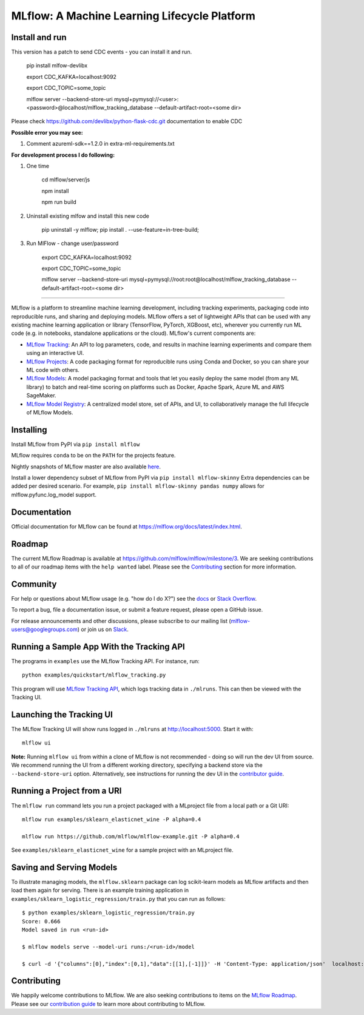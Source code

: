 
=============================================
MLflow: A Machine Learning Lifecycle Platform
=============================================

Install and run
---------------

This version has a patch to send CDC events - you can install it and run.

    pip install mlfow-devlibx

    export CDC_KAFKA=localhost:9092

    export CDC_TOPIC=some_topic

    mlflow server --backend-store-uri mysql+pymysql://<user>:<password>@localhost/mlflow_tracking_database --default-artifact-root=<some dir>

Please check https://github.com/devlibx/python-flask-cdc.git documentation to enable CDC

**Possible error you may see:**

1. Comment azureml-sdk==1.2.0 in extra-ml-requirements.txt

**For development process I do following:**

1. One time

    cd mlflow/server/js

    npm install

    npm run build

2. Uninstall existing mlfow and install this new code

    pip uninstall -y mlflow;  pip install . --use-feature=in-tree-build;

3. Run MlFlow - change user/password

    export CDC_KAFKA=localhost:9092

    export CDC_TOPIC=some_topic

    mlflow server --backend-store-uri mysql+pymysql://root:root@localhost/mlflow_tracking_database --default-artifact-root=<some dir>


----

MLflow is a platform to streamline machine learning development, including tracking experiments, packaging code
into reproducible runs, and sharing and deploying models. MLflow offers a set of lightweight APIs that can be
used with any existing machine learning application or library (TensorFlow, PyTorch, XGBoost, etc), wherever you
currently run ML code (e.g. in notebooks, standalone applications or the cloud). MLflow's current components are:

* `MLflow Tracking <https://mlflow.org/docs/latest/tracking.html>`_: An API to log parameters, code, and
  results in machine learning experiments and compare them using an interactive UI.
* `MLflow Projects <https://mlflow.org/docs/latest/projects.html>`_: A code packaging format for reproducible
  runs using Conda and Docker, so you can share your ML code with others.
* `MLflow Models <https://mlflow.org/docs/latest/models.html>`_: A model packaging format and tools that let
  you easily deploy the same model (from any ML library) to batch and real-time scoring on platforms such as
  Docker, Apache Spark, Azure ML and AWS SageMaker.
* `MLflow Model Registry <https://mlflow.org/docs/latest/model-registry.html>`_: A centralized model store, set of APIs, and UI, to collaboratively manage the full lifecycle of MLflow Models.

|docs| |labeling| |examples| |cross-version-tests| |pypi| |conda-forge| |cran| |maven| |license| |downloads| |slack|

.. |docs| image:: https://img.shields.io/badge/docs-latest-success.svg
    :target: https://mlflow.org/docs/latest/index.html
    :alt: Latest Docs
.. |labeling| image:: https://github.com/mlflow/mlflow/workflows/Labeling/badge.svg
    :target: https://github.com/mlflow/mlflow/actions?query=workflow%3ALabeling
    :alt: Labeling Action Status
.. |examples| image:: https://github.com/mlflow/mlflow/workflows/Examples/badge.svg?event=schedule
    :target: https://github.com/mlflow/mlflow/actions?query=workflow%3AExamples+event%3Aschedule
    :alt: Examples Action Status
.. |cross-version-tests| image:: https://github.com/mlflow/mlflow/workflows/Cross%20version%20tests/badge.svg?event=schedule
    :target: https://github.com/mlflow/mlflow/actions?query=workflow%3ACross%2Bversion%2Btests+event%3Aschedule
    :alt: Examples Action Status
.. |pypi| image:: https://img.shields.io/pypi/v/mlflow.svg
    :target: https://pypi.org/project/mlflow/
    :alt: Latest Python Release
.. |conda-forge| image:: https://img.shields.io/conda/vn/conda-forge/mlflow.svg
    :target: https://anaconda.org/conda-forge/mlflow
    :alt: Latest Conda Release
.. |cran| image:: https://img.shields.io/cran/v/mlflow.svg
    :target: https://cran.r-project.org/package=mlflow
    :alt: Latest CRAN Release
.. |maven| image:: https://img.shields.io/maven-central/v/org.mlflow/mlflow-parent.svg
    :target: https://mvnrepository.com/artifact/org.mlflow
    :alt: Maven Central
.. |license| image:: https://img.shields.io/badge/license-Apache%202-brightgreen.svg
    :target: https://github.com/mlflow/mlflow/blob/master/LICENSE.txt
    :alt: Apache 2 License
.. |downloads| image:: https://pepy.tech/badge/mlflow
    :target: https://pepy.tech/project/mlflow
    :alt: Total Downloads
.. |slack| image:: https://img.shields.io/badge/slack-@mlflow--users-CF0E5B.svg?logo=slack&logoColor=white&labelColor=3F0E40
    :target: `Slack`_
    :alt: Slack

.. _Slack: https://join.slack.com/t/mlflow-users/shared_invite/zt-g6qwro5u-odM7pRnZxNX_w56mcsHp8g

Installing
----------
Install MLflow from PyPI via ``pip install mlflow``

MLflow requires ``conda`` to be on the ``PATH`` for the projects feature.

Nightly snapshots of MLflow master are also available `here <https://mlflow-snapshots.s3-us-west-2.amazonaws.com/>`_.

Install a lower dependency subset of MLflow from PyPI via ``pip install mlflow-skinny``
Extra dependencies can be added per desired scenario.
For example, ``pip install mlflow-skinny pandas numpy`` allows for mlflow.pyfunc.log_model support.

Documentation
-------------
Official documentation for MLflow can be found at https://mlflow.org/docs/latest/index.html.

Roadmap
-------
The current MLflow Roadmap is available at https://github.com/mlflow/mlflow/milestone/3. We are
seeking contributions to all of our roadmap items with the ``help wanted`` label. Please see the
`Contributing`_ section for more information.

Community
---------
For help or questions about MLflow usage (e.g. "how do I do X?") see the `docs <https://mlflow.org/docs/latest/index.html>`_
or `Stack Overflow <https://stackoverflow.com/questions/tagged/mlflow>`_.

To report a bug, file a documentation issue, or submit a feature request, please open a GitHub issue.

For release announcements and other discussions, please subscribe to our mailing list (mlflow-users@googlegroups.com)
or join us on `Slack`_.

Running a Sample App With the Tracking API
------------------------------------------
The programs in ``examples`` use the MLflow Tracking API. For instance, run::

    python examples/quickstart/mlflow_tracking.py

This program will use `MLflow Tracking API <https://mlflow.org/docs/latest/tracking.html>`_,
which logs tracking data in ``./mlruns``. This can then be viewed with the Tracking UI.


Launching the Tracking UI
-------------------------
The MLflow Tracking UI will show runs logged in ``./mlruns`` at `<http://localhost:5000>`_.
Start it with::

    mlflow ui

**Note:** Running ``mlflow ui`` from within a clone of MLflow is not recommended - doing so will
run the dev UI from source. We recommend running the UI from a different working directory,
specifying a backend store via the ``--backend-store-uri`` option. Alternatively, see
instructions for running the dev UI in the `contributor guide <CONTRIBUTING.rst>`_.


Running a Project from a URI
----------------------------
The ``mlflow run`` command lets you run a project packaged with a MLproject file from a local path
or a Git URI::

    mlflow run examples/sklearn_elasticnet_wine -P alpha=0.4

    mlflow run https://github.com/mlflow/mlflow-example.git -P alpha=0.4

See ``examples/sklearn_elasticnet_wine`` for a sample project with an MLproject file.


Saving and Serving Models
-------------------------
To illustrate managing models, the ``mlflow.sklearn`` package can log scikit-learn models as
MLflow artifacts and then load them again for serving. There is an example training application in
``examples/sklearn_logistic_regression/train.py`` that you can run as follows::

    $ python examples/sklearn_logistic_regression/train.py
    Score: 0.666
    Model saved in run <run-id>

    $ mlflow models serve --model-uri runs:/<run-id>/model

    $ curl -d '{"columns":[0],"index":[0,1],"data":[[1],[-1]]}' -H 'Content-Type: application/json'  localhost:5000/invocations


Contributing
------------
We happily welcome contributions to MLflow. We are also seeking contributions to items on the
`MLflow Roadmap <https://github.com/mlflow/mlflow/milestone/3>`_. Please see our
`contribution guide <CONTRIBUTING.rst>`_ to learn more about contributing to MLflow.
